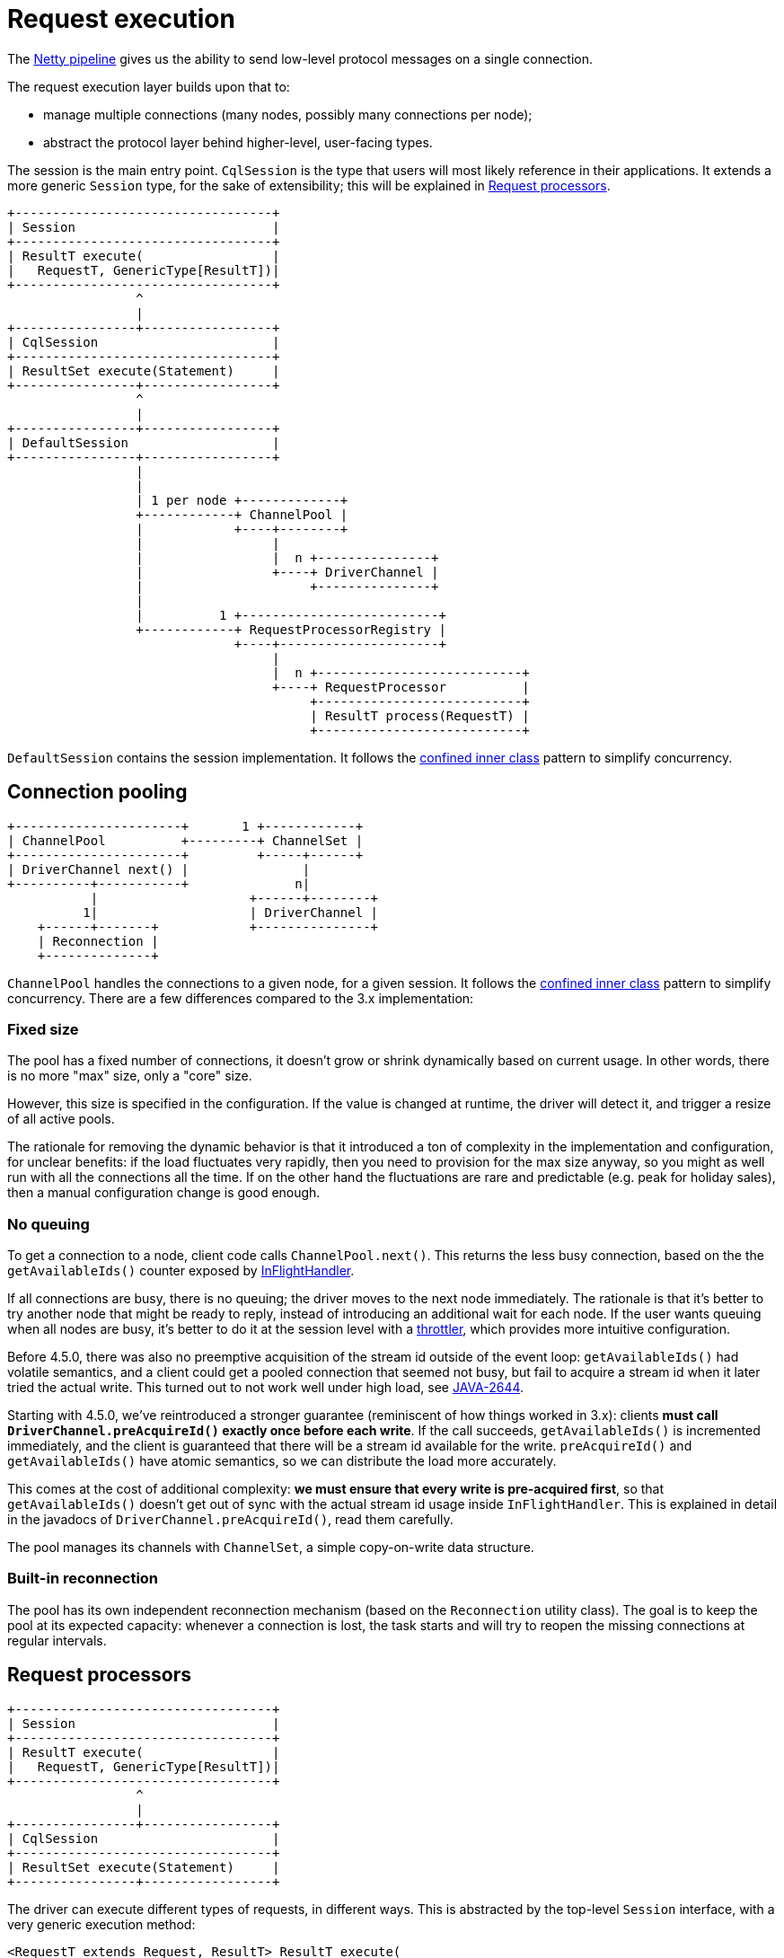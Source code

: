= Request execution

The link:../netty_pipeline/[Netty pipeline] gives us the ability to send low-level protocol messages on a single connection.

The request execution layer builds upon that to:

* manage multiple connections (many nodes, possibly many connections per node);
* abstract the protocol layer behind higher-level, user-facing types.

The session is the main entry point.
`CqlSession` is the type that users will most likely reference in their applications.
It extends a more generic `Session` type, for the sake of extensibility;
this will be explained in <<request-processors,Request processors>>.

[source,dita]
----
+----------------------------------+
| Session                          |
+----------------------------------+
| ResultT execute(                 |
|   RequestT, GenericType[ResultT])|
+----------------------------------+
                 ^
                 |
+----------------+-----------------+
| CqlSession                       |
+----------------------------------+
| ResultSet execute(Statement)     |
+----------------+-----------------+
                 ^
                 |
+----------------+-----------------+
| DefaultSession                   |
+----------------+-----------------+
                 |
                 |
                 | 1 per node +-------------+
                 +------------+ ChannelPool |
                 |            +----+--------+
                 |                 |
                 |                 |  n +---------------+
                 |                 +----+ DriverChannel |
                 |                      +---------------+
                 |
                 |          1 +--------------------------+
                 +------------+ RequestProcessorRegistry |
                              +----+---------------------+
                                   |
                                   |  n +---------------------------+
                                   +----+ RequestProcessor          |
                                        +---------------------------+
                                        | ResultT process(RequestT) |
                                        +---------------------------+
----

`DefaultSession` contains the session implementation.
It follows the link:../common/concurrency/#cold-path[confined inner class] pattern to simplify concurrency.

== Connection pooling

[source,dita]
----
+----------------------+       1 +------------+
| ChannelPool          +---------+ ChannelSet |
+----------------------+         +-----+------+
| DriverChannel next() |               |
+----------+-----------+              n|
           |                    +------+--------+
          1|                    | DriverChannel |
    +------+-------+            +---------------+
    | Reconnection |
    +--------------+
----

`ChannelPool` handles the connections to a given node, for a given session.
It follows the link:../common/concurrency/#cold-path[confined inner class] pattern to simplify concurrency.
There are a few differences compared to the 3.x implementation:

=== Fixed size

The pool has a fixed number of connections, it doesn't grow or shrink dynamically based on current usage.
In other words, there is no more "max" size, only a "core" size.

However, this size is specified in the configuration.
If the value is changed at runtime, the driver will detect it, and trigger a resize of all active pools.

The rationale for removing the dynamic behavior is that it introduced a ton of complexity in the implementation and configuration, for unclear benefits: if the load fluctuates very rapidly, then you need to provision for the max size anyway, so you might as well run with all the connections all the time.
If on the other hand the fluctuations are rare and predictable (e.g.
peak for holiday sales), then a manual configuration change is good enough.

=== No queuing

To get a connection to a node, client code calls `ChannelPool.next()`.
This returns the less busy connection, based on the the `getAvailableIds()` counter exposed by link:netty_pipeline/#in-flight-handler[InFlightHandler].

If all connections are busy, there is no queuing;
the driver moves to the next node immediately.
The rationale is that it's better to try another node that might be ready to reply, instead of introducing an additional wait for each node.
If the user wants queuing when all nodes are busy, it's better to do it at the session level with a link:../../core/throttling/[throttler], which provides more intuitive configuration.

Before 4.5.0, there was also no preemptive acquisition of the stream id outside of the event loop: `getAvailableIds()` had volatile semantics, and a client could get a pooled connection that seemed not busy, but fail to acquire a stream id when it later tried the actual write.
This turned out to not work well under high load, see https://datastax-oss.atlassian.net/browse/JAVA-2644[JAVA-2644].

Starting with 4.5.0, we've reintroduced a stronger guarantee (reminiscent of how things worked in 3.x): clients *must call `DriverChannel.preAcquireId()` exactly once before each write*.
If the call succeeds, `getAvailableIds()` is incremented immediately, and the client is guaranteed that there will be a stream id available for the write.
`preAcquireId()` and `getAvailableIds()` have atomic semantics, so we can distribute the load more accurately.

This comes at the cost of additional complexity: *we must ensure that every write is pre-acquired first*, so that `getAvailableIds()` doesn't get out of sync with the actual stream id usage inside `InFlightHandler`.
This is explained in detail in the javadocs of `DriverChannel.preAcquireId()`, read them carefully.

The pool manages its channels with `ChannelSet`, a simple copy-on-write data structure.

=== Built-in reconnection

The pool has its own independent reconnection mechanism (based on the `Reconnection` utility class).
The goal is to keep the pool at its expected capacity: whenever a connection is lost, the task starts and will try to reopen the missing connections at regular intervals.

== Request processors

[source,dita]
----
+----------------------------------+
| Session                          |
+----------------------------------+
| ResultT execute(                 |
|   RequestT, GenericType[ResultT])|
+----------------------------------+
                 ^
                 |
+----------------+-----------------+
| CqlSession                       |
+----------------------------------+
| ResultSet execute(Statement)     |
+----------------+-----------------+
----

The driver can execute different types of requests, in different ways.
This is abstracted by the top-level `Session` interface, with a very generic execution method:

[source,java]
----
<RequestT extends Request, ResultT> ResultT execute(
      RequestT request, GenericType<ResultT> resultType);
----

It takes a request, and a type token that serves as a hint at the expected result.
Each `(RequestT, ResultT)` combination defines an execution model, for example:

|===
| `RequestT` | `ResultT` | Execution

| `Statement`
| `ResultSet`
| CQL, synchronous

| `Statement`
| `CompletionStage<AsyncResultSet>`
| CQL, asynchronous

| `Statement`
| `ReactiveResultSet`
| CQL, reactive

| `GraphStatement`
| `GraphResultSet`
| DSE Graph, synchronous

| `GraphStatement`
| `CompletionStage<AsyncGraphResultSet>`
| DSE Graph, asynchronous
|===

In general, regular client code doesn't use `Session.execute` directly.
Instead, child interfaces expose more user-friendly shortcuts for a given result type:

[source,java]
----
public interface CqlSession extends Session {
  default ResultSet execute(Statement<?> statement) {
    return execute(statement, Statement.SYNC);
  }
}
----

The logic for each execution model is encapsulated in a `RequestProcessor<RequestT, ResultT>`.
Processors are stored in a `RequestProcessorRegistry`.
For each request, the session invokes the registry to find the processor that matches the request and result types.

[source,dita]
----
+----------------+  1+-----------------------------------+
| DefaultSession +---+ RequestProcessorRegistry          |
+----------------+   +-----------------------------------+
                     | processorFor(                     |
                     |   RequestT, GenericType[ResultT]) |
                     +-----------------+-----------------+
                                       |
                                       |n
                +----------------------+----------------------+
                | RequestProcessor[RequestT, ResultT]         |
                +---------------------------------------------+
                | boolean canProcess(Request, GenericType[?]) |
                | ResultT process(RequestT)                   |
                +---------------------------------------------+
                        ^
                        |         +--------------------------+
                        +---------+ CqlRequestSyncProcessor  |
                        |         +--------------------------+
                        |
                        |         +--------------------------+
                        +---------+ CqlRequestAsyncProcessor |
                        |         +--------------------------+
                        |
                        |         +--------------------------+
                        +---------+ CqlPrepareSyncProcessor  |
                        |         +--------------------------+
                        |
                        |         +--------------------------+
                        +---------+ CqlPrepareAsyncProcessor |
                                  +--------------------------+
----

A processor is responsible for:

* converting the user request into link:../native_protocol/[protocol-level messages];
* selecting a coordinator node, and obtaining a channel from its connection pool;
* writing the request to the channel;
* handling timeouts, retries and speculative executions;
* translating the response into user-level types.

The `RequestProcessor` interface makes very few assumptions about the actual processing;
but in general, implementations create a handler for the lifecycle of every request.
For example, `CqlRequestHandler` is the central component for basic CQL execution.

Processors can be implemented in terms of other processors.
In particular, this is the case for synchronous execution models, which are just a blocking wrapper around their asynchronous counterpart.
You can observe this in `CqlRequestSyncProcessor`.

Note that preparing a statement is treated as just another execution model.
It has its own processors, that operate on a special `PrepareRequest` type:

[source,java]
----
public interface CqlSession extends Session {
  default PreparedStatement prepare(SimpleStatement statement) {
    return execute(new DefaultPrepareRequest(statement), PrepareRequest.SYNC);
  }
}
----

== Extension points

=== RequestProcessorRegistry

You can customize the set of request processors by link:../common/context/#overriding-a-context-component[extending the context] and overriding `buildRequestProcessorRegistry`.

This can be used to either:

* add your own execution models (new request types and/or return types);
* remove existing ones;
* or a combination of both.

The driver codebase contains an integration test that provides a complete example: https://github.com/datastax/java-driver/blob/4.x/integration-tests/src/test/java/com/datastax/oss/driver/core/session/RequestProcessorIT.java[RequestProcessorIT].
It shows how you can build a session that returns Guava's `ListenableFuture` instead of Java's `CompletionStage` (existing request type, different return type).

https://github.com/datastax/java-driver/blob/4.x/integration-tests/src/test/java/com/datastax/oss/driver/example/guava/internal/GuavaDriverContext.java[GuavaDriverContext] is the custom context subclass.
It plugs a custom registry that wraps the default async processors with https://github.com/datastax/java-driver/blob/4.x/integration-tests/src/test/java/com/datastax/oss/driver/example/guava/internal/GuavaRequestAsyncProcessor.java[GuavaRequestAsyncProcessor], to transform the returned futures.

Note that the default async processors are not present in the registry anymore;
if you try to call a method that returns a `CompletionStage`, it fails.
See the next section for how to hide those methods.

=== Exposing a custom session interface

If you add or remove execution models, you probably want to expose a session interface that matches the underlying capabilities of the implementation.

For example, in the https://github.com/datastax/java-driver/blob/4.x/integration-tests/src/test/java/com/datastax/oss/driver/core/session/RequestProcessorIT.java[RequestProcessorIT] example mentioned in the previous section, we remove the ability to return `CompletionStage`, but add the ability to return `ListenableFuture`.
Therefore we expose a custom https://github.com/datastax/java-driver/blob/4.x/integration-tests/src/test/java/com/datastax/oss/driver/example/guava/api/GuavaSession.java[GuavaSession] with a different return type for async methods:

[source,java]
----
public interface GuavaSession extends Session {
  default ListenableFuture<AsyncResultSet> executeAsync(Statement<?> statement) { ... }
  default ListenableFuture<PreparedStatement> prepareAsync(SimpleStatement statement) { ... }
}
----

We need an implementation of this interface.
Our new methods all have default implementations in term of the abstract `Session.execute()`, so the only thing we need is to delegate to an existing `Session`.
The driver provides `SessionWrapper` to that effect.
See https://github.com/datastax/java-driver/blob/4.x/integration-tests/src/test/java/com/datastax/oss/driver/example/guava/internal/DefaultGuavaSession.java[DefaultGuavaSession]:

[source,java]
----
public class DefaultGuavaSession extends SessionWrapper implements GuavaSession {
  public DefaultGuavaSession(Session delegate) {
    super(delegate);
  }
}
----

Finally, we want to create an instance of this wrapper.
Since we extended the context (see previous section), we already wrote a custom builder subclass;
there is another protected method we can override to plug our wrapper.
See https://github.com/datastax/java-driver/blob/4.x/integration-tests/src/test/java/com/datastax/oss/driver/example/guava/api/GuavaSessionBuilder.java[GuavaSessionBuilder]:

[source,java]
----
public class GuavaSessionBuilder extends SessionBuilder<GuavaSessionBuilder, GuavaSession> {

  @Override
  protected DriverContext buildContext( ... ) { ... }

  @Override
  protected GuavaSession wrap(CqlSession defaultSession) {
    return new DefaultGuavaSession(defaultSession);
  }
----

Client code can now use the familiar pattern to create a session:

[source,java]
----
GuavaSession session = new GuavaSessionBuilder()
    .addContactEndPoints(...)
    .withKeyspace("test")
    .build();
----
